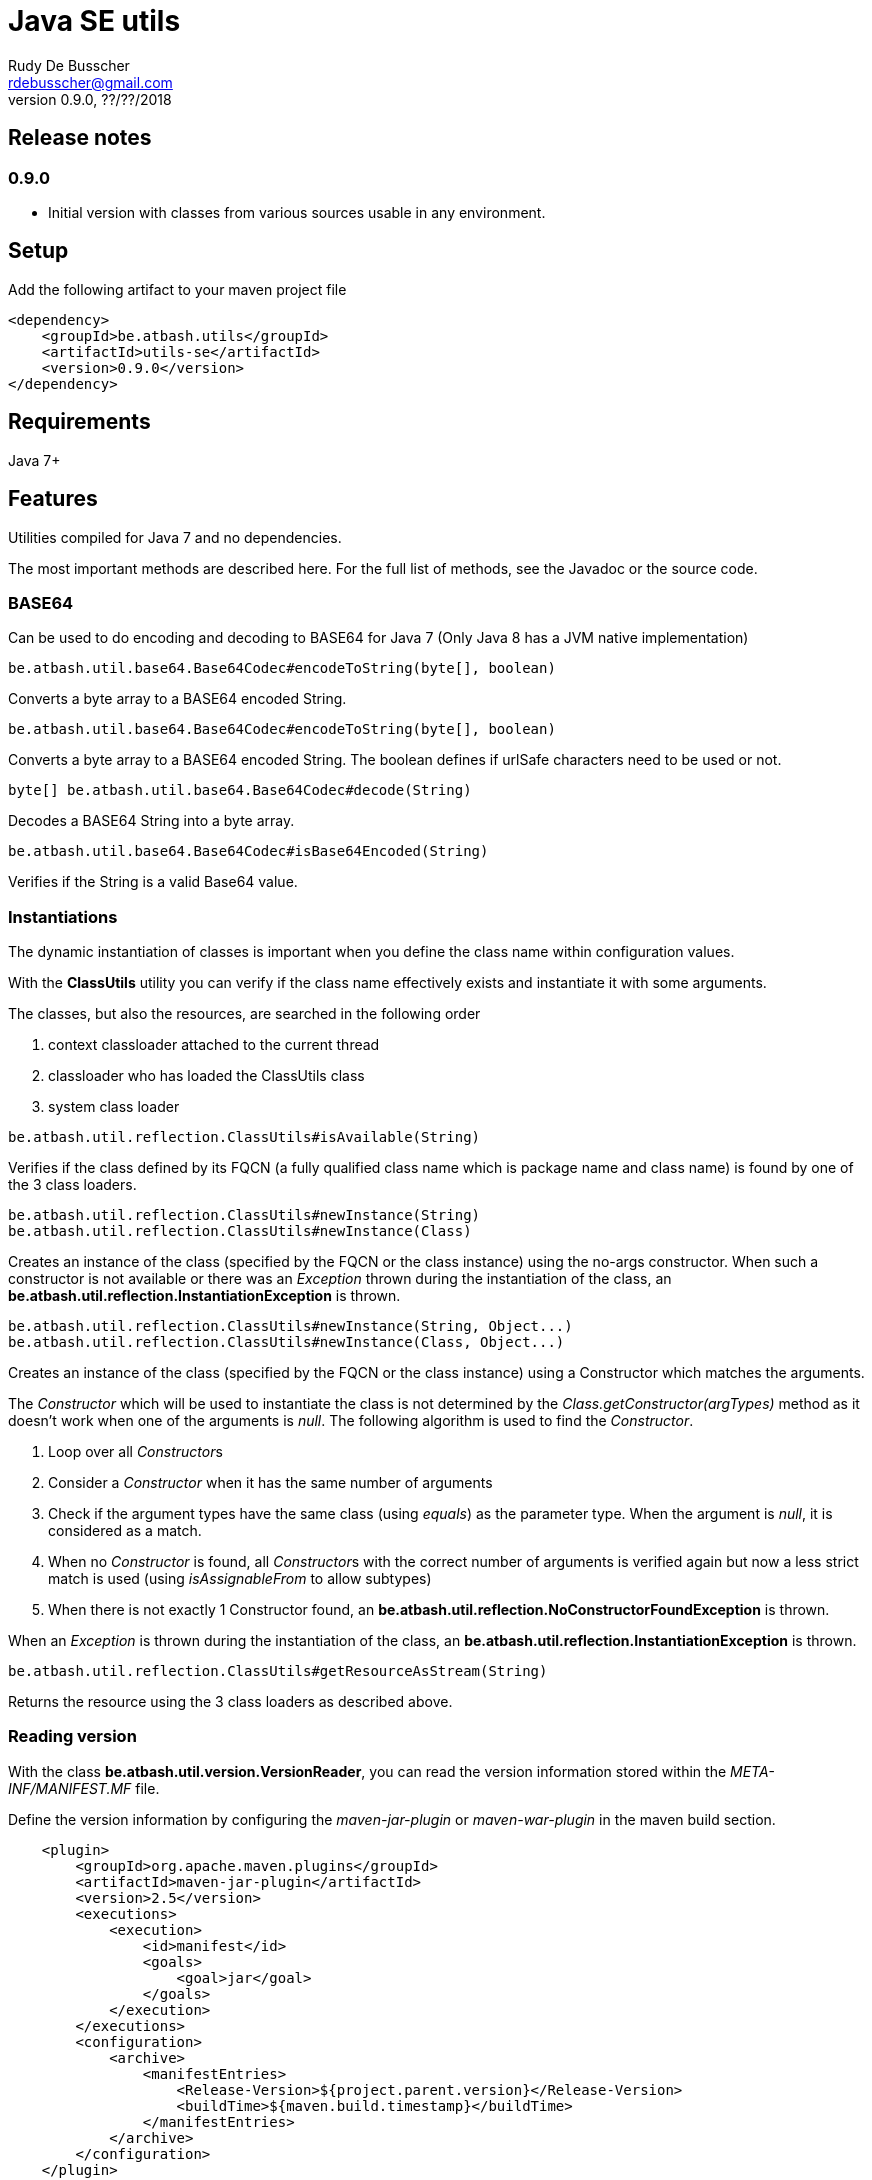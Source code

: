 = Java SE utils
Rudy De Busscher <rdebusscher@gmail.com>
v0.9.0, ??/??/2018

== Release notes

=== 0.9.0

* Initial version with classes from various sources usable in any environment.

== Setup

Add the following artifact to your maven project file

    <dependency>
        <groupId>be.atbash.utils</groupId>
        <artifactId>utils-se</artifactId>
        <version>0.9.0</version>
    </dependency>


== Requirements

Java 7+

== Features

Utilities compiled for Java 7 and no dependencies.

The most important methods are described here. For the full list of methods, see the Javadoc or the source code.

=== BASE64

Can be used to do encoding and decoding to BASE64 for Java 7 (Only Java 8 has a JVM native implementation)

----
be.atbash.util.base64.Base64Codec#encodeToString(byte[], boolean)
----

Converts a byte array to a BASE64 encoded String.

----
be.atbash.util.base64.Base64Codec#encodeToString(byte[], boolean)
----

Converts a byte array to a BASE64 encoded String. The boolean defines if urlSafe characters need to be used or not.


----
byte[] be.atbash.util.base64.Base64Codec#decode(String)
----

Decodes a BASE64 String into a byte array.


----
be.atbash.util.base64.Base64Codec#isBase64Encoded(String)
----

Verifies if the String is a valid Base64 value.

=== Instantiations

The dynamic instantiation of classes is important when you define the class name within configuration values.

With the **ClassUtils** utility you can verify if the class name effectively exists and instantiate it with some arguments.

The classes, but also the resources, are searched in the following order

1. context classloader attached to the current thread
2. classloader who has loaded the ClassUtils class
3. system class loader


----
be.atbash.util.reflection.ClassUtils#isAvailable(String)
----

Verifies if the class defined by its FQCN (a fully qualified class name which is package name and class name) is found by one of the 3 class loaders.


----
be.atbash.util.reflection.ClassUtils#newInstance(String)
be.atbash.util.reflection.ClassUtils#newInstance(Class)
----

Creates an instance of the class (specified by the FQCN or the class instance) using the no-args constructor.
When such a constructor is not available or there was an _Exception_ thrown during the instantiation of the class, an **be.atbash.util.reflection.InstantiationException** is thrown.


----
be.atbash.util.reflection.ClassUtils#newInstance(String, Object...)
be.atbash.util.reflection.ClassUtils#newInstance(Class, Object...)
----

Creates an instance of the class (specified by the FQCN or the class instance) using a Constructor which matches the arguments.

The _Constructor_ which will be used to instantiate the class is not determined by the _Class.getConstructor(argTypes)_ method as it doesn't work when one of the arguments is _null_. The following algorithm is used to find the _Constructor_.

1. Loop over all __Constructor__s
2. Consider a _Constructor_ when it has the same number of arguments
3. Check if the argument types have the same class (using _equals_) as the parameter type. When the argument is _null_, it is considered as a match.
4. When no _Constructor_ is found, all __Constructor__s with the correct number of arguments is verified again but now a less strict match is used (using _isAssignableFrom_ to allow subtypes)
5. When there is not exactly 1 Constructor found, an **be.atbash.util.reflection.NoConstructorFoundException** is thrown.

When an _Exception_ is thrown during the instantiation of the class, an **be.atbash.util.reflection.InstantiationException** is thrown.


----
be.atbash.util.reflection.ClassUtils#getResourceAsStream(String)
----

Returns the resource using the 3 class loaders as described above.

=== Reading version

With the class **be.atbash.util.version.VersionReader**, you can read the version information stored within the _META-INF/MANIFEST.MF_ file.

Define the version information by configuring the _maven-jar-plugin_ or _maven-war-plugin_ in the maven build section.

----
    <plugin>
        <groupId>org.apache.maven.plugins</groupId>
        <artifactId>maven-jar-plugin</artifactId>
        <version>2.5</version>
        <executions>
            <execution>
                <id>manifest</id>
                <goals>
                    <goal>jar</goal>
                </goals>
            </execution>
        </executions>
        <configuration>
            <archive>
                <manifestEntries>
                    <Release-Version>${project.parent.version}</Release-Version>
                    <buildTime>${maven.build.timestamp}</buildTime>
                </manifestEntries>
            </archive>
        </configuration>
    </plugin>
----

This information can be read by using the following snippet

----
   VersionReader versionReader = new versionReader("atbash-config");
   versionReader.getReleaseVersion();
   versionReader.getBuildTime();
----

The constructor argument is the artifact from which we want to read this information (actually it is the first part of the name of the jar file but these are in most cases the same).

=== Base exceptions

There are 3 exception classes defined which can be handy in all applications.

* be.atbash.util.exception.AtbashException

This is a _RuntimeException_ used as a parent class for all Atbash defined exceptions. It makes it possible to define a generic Exception handler (within JSF or JAX-RS) to handle all the Exceptions uniformly (logging, showing info to end user, ...)

* be.atbash.util.exception.AtbashIllegalActionException

This exception is thrown when the Atbash code detects a wrong usage of the framework by the developer. An example is a usage of a non-existing URL filter name in the Octopus framework (maybe a typo).

It is recommended that the error message starts with a code (like _(OCT_DEV_001)_ ) and the documentation describes then the situation and what actually is done wrong and how it can be fixed.

* be.atbash.util.exception.AtbashUnexpectedException

Can be used to convert a checked exception (like an IOException) into an _AtbashException_ so that it can be handled by the general exception handler. Most checked exceptions never occur during the execution of the application, but they need to be caught or thrown.

=== String utils

----
be.atbash.util.StringUtils.hasText(String)
be.atbash.util.StringUtils.isEmpty(String)
----

Verifies if the String contains something meaning full (something different then whitespace) or not.

When the argument is _null_, empty String (_""_) or contains only whitespace (_"  "_) it is considered as empty.


----
be.atbash.util.StringUtils.hasLength(String)
----

Verifies if the String contains characters or not but handles null as the empty String. Whitespace characters are counted as a real character.


----
be.atbash.util.StringUtils.clean(String)
----

Cleans the argument, this are the rules

[width="70%",options="header"]
|======================
| Argument        | Result
| null      | null
| ""      | null
| _other cases_      | .trim()
|======================


----
be.atbash.util.StringUtils.startsWithIgnoreCase(String, String)
----

Verifies if the String starts with a certain prefix, case insensitive. Method handles correctly the situation where one or both arguments are _null_.


----
be.atbash.util.StringUtils.split(String)
----

Break down the String within items, delimited by _,_ by default (there exist an overloaded method to define also the delimiter.  You can use _"_ to define the start and end of an item. The following example has thus only 2 items

----
key , "value1,value2"
----

The quotes are removed and the item is trimmed before the placed in the return array.

=== Collection utils

----
be.atbash.util.CollectionUtils.asSet(E...)
be.atbash.util.CollectionUtils.asList(E...)
----

Returns the items specified in the argument as _Set_ or _List_ respectively.


----
be.atbash.util.CollectionUtils.isEmpty(Collection)
be.atbash.util.CollectionUtils.isEmpty(Map)
----

Verifies if the argument is null or contains no elements.

----
be.atbash.util.CollectionUtils.size(Collection)
be.atbash.util.CollectionUtils.size(Map)
----

Returns the size of the _Collection_ or _Map_ but handles null argument correctly.